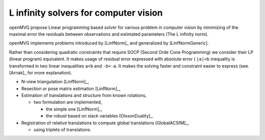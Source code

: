 ########################################################
L infinity solvers for computer vision
########################################################

openMVG propose Linear programming based solver for various problem in computer vision by minimizing of the maximal error the residuals between observations and estimated parameters (The L infinity norm).

openMVG implements problems introduced by [LinfNorm]_ and generalized by [LinfNormGeneric].

Rather than considering quadratic constraints that require SOCP (Second Orde Cone Programming) we consider their LP (linear program) equivalent. It makes usage of residual error expressed with absolute error ( ``|a|<b`` inequality is transformed in two linear inequalities ``a<b`` and ``-b<-a``. It makes the solving faster and constraint easier to express (see. [Arnak]_ for more explanation).

- N-view triangulation [LinfNorm]_,
- Resection or pose matrix estimation [LinfNorm]_,
- Estimation of translations and structure from known rotations,

  - two formulation are implemented,

    - the simple one [LinfNorm]_,
    - the robust based on slack variables [OlssonDuality]_.

- Registration of relative translations to compute global translations [GlobalACSfM]_,

  - using triplets of translations.

